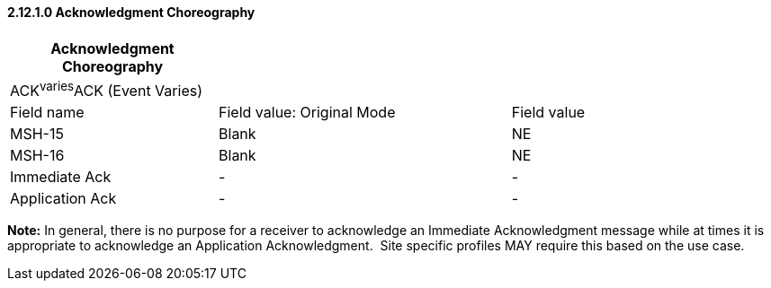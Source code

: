 ==== 2.12.1.0 Acknowledgment Choreography

[width="100%",cols="27%,38%,35%",options="header",]
|===
|Acknowledgment Choreography | |
|ACK^varies^ACK (Event Varies) | |
|Field name |Field value: Original Mode |Field value
|MSH-15 |Blank |NE
|MSH-16 |Blank |NE
|Immediate Ack |- |-
|Application Ack |- |-
|===

*Note:* In general, there is no purpose for a receiver to acknowledge an Immediate Acknowledgment message while at times it is appropriate to acknowledge an Application Acknowledgment.  Site specific profiles MAY require this based on the use case.

